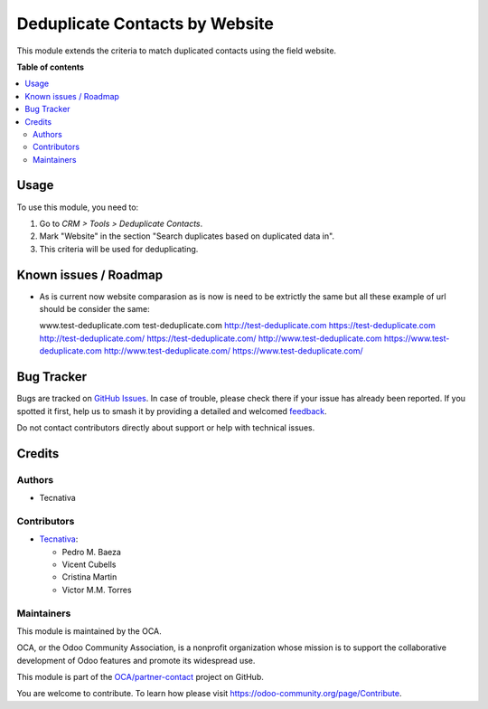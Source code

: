 ===============================
Deduplicate Contacts by Website
===============================

.. 
   !!!!!!!!!!!!!!!!!!!!!!!!!!!!!!!!!!!!!!!!!!!!!!!!!!!!
   !! This file is generated by oca-gen-addon-readme !!
   !! changes will be overwritten.                   !!
   !!!!!!!!!!!!!!!!!!!!!!!!!!!!!!!!!!!!!!!!!!!!!!!!!!!!
   !! source digest: sha256:3167210da51b2ae57066c93c774932ec0b8ae100f3c5cabc4429a075e6e56654
   !!!!!!!!!!!!!!!!!!!!!!!!!!!!!!!!!!!!!!!!!!!!!!!!!!!!

.. |badge1| image:: https://img.shields.io/badge/maturity-Beta-yellow.png
    :target: https://odoo-community.org/page/development-status
    :alt: Beta
.. |badge2| image:: https://img.shields.io/badge/licence-AGPL--3-blue.png
    :target: http://www.gnu.org/licenses/agpl-3.0-standalone.html
    :alt: License: AGPL-3
.. |badge3| image:: https://img.shields.io/badge/github-OCA%2Fpartner--contact-lightgray.png?logo=github
    :target: https://github.com/OCA/partner-contact/tree/12.0/partner_deduplicate_by_website
    :alt: OCA/partner-contact
.. |badge4| image:: https://img.shields.io/badge/weblate-Translate%20me-F47D42.png
    :target: https://translation.odoo-community.org/projects/partner-contact-12-0/partner-contact-12-0-partner_deduplicate_by_website
    :alt: Translate me on Weblate
.. |badge5| image:: https://img.shields.io/badge/runboat-Try%20me-875A7B.png
    :target: https://runboat.odoo-community.org/builds?repo=OCA/partner-contact&target_branch=12.0
    :alt: Try me on Runboat

|badge1| |badge2| |badge3| |badge4| |badge5|

This module extends the criteria to match duplicated contacts using the field
website.

**Table of contents**

.. contents::
   :local:

Usage
=====

To use this module, you need to:

#. Go to *CRM > Tools > Deduplicate Contacts*.
#. Mark "Website" in the section "Search duplicates based on duplicated data
   in".
#. This criteria will be used for deduplicating.

Known issues / Roadmap
======================

* As is current now website comparasion as is now is need to be extrictly the same
  but all these example of url should be consider the same:

  www.test-deduplicate.com
  test-deduplicate.com
  http://test-deduplicate.com
  https://test-deduplicate.com
  http://test-deduplicate.com/
  https://test-deduplicate.com/
  http://www.test-deduplicate.com
  https://www.test-deduplicate.com
  http://www.test-deduplicate.com/
  https://www.test-deduplicate.com/

Bug Tracker
===========

Bugs are tracked on `GitHub Issues <https://github.com/OCA/partner-contact/issues>`_.
In case of trouble, please check there if your issue has already been reported.
If you spotted it first, help us to smash it by providing a detailed and welcomed
`feedback <https://github.com/OCA/partner-contact/issues/new?body=module:%20partner_deduplicate_by_website%0Aversion:%2012.0%0A%0A**Steps%20to%20reproduce**%0A-%20...%0A%0A**Current%20behavior**%0A%0A**Expected%20behavior**>`_.

Do not contact contributors directly about support or help with technical issues.

Credits
=======

Authors
~~~~~~~

* Tecnativa

Contributors
~~~~~~~~~~~~

* `Tecnativa <https://www.tecnativa.com>`__:

  * Pedro M. Baeza
  * Vicent Cubells
  * Cristina Martin
  * Victor M.M. Torres

Maintainers
~~~~~~~~~~~

This module is maintained by the OCA.

.. image:: https://odoo-community.org/logo.png
   :alt: Odoo Community Association
   :target: https://odoo-community.org

OCA, or the Odoo Community Association, is a nonprofit organization whose
mission is to support the collaborative development of Odoo features and
promote its widespread use.

This module is part of the `OCA/partner-contact <https://github.com/OCA/partner-contact/tree/12.0/partner_deduplicate_by_website>`_ project on GitHub.

You are welcome to contribute. To learn how please visit https://odoo-community.org/page/Contribute.
